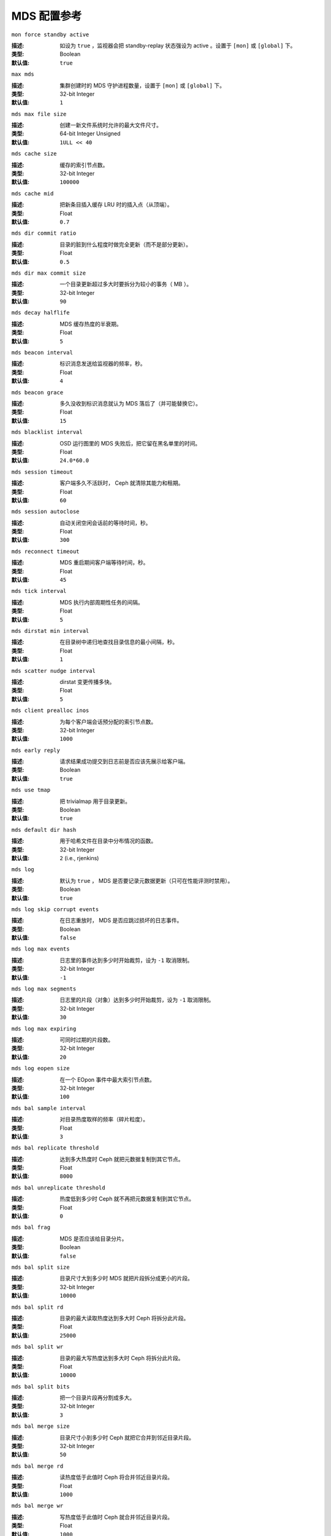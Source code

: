 ==============
 MDS 配置参考
==============


``mon force standby active``

:描述: 如设为 ``true`` ，监视器会把 standby-replay 状态强设为 active 。设\
       置于 ``[mon]`` 或 ``[global]`` 下。

:类型: Boolean
:默认值: ``true``


``max mds``

:描述: 集群创建时的 MDS 守护进程数量，设置于 ``[mon]`` 或 ``[global]`` 下。
:类型:  32-bit Integer
:默认值: ``1``


``mds max file size``

:描述: 创建一新文件系统时允许的最大文件尺寸。
:类型:  64-bit Integer Unsigned
:默认值:  ``1ULL << 40``


``mds cache size``

:描述: 缓存的索引节点数。
:类型:  32-bit Integer
:默认值: ``100000``


``mds cache mid``

:描述: 把新条目插入缓存 LRU 时的插入点（从顶端）。
:类型:  Float
:默认值: ``0.7``


``mds dir commit ratio``

:描述: 目录的脏到什么程度时做完全更新（而不是部分更新）。
:类型:  Float
:默认值: ``0.5``


``mds dir max commit size``

:描述: 一个目录更新超过多大时要拆分为较小的事务（ MB ）。
:类型:  32-bit Integer
:默认值: ``90``


``mds decay halflife``

:描述: MDS 缓存热度的半衰期。
:类型:  Float
:默认值: ``5``


``mds beacon interval``

:描述: 标识消息发送给监视器的频率，秒。
:类型:  Float
:默认值: ``4``


``mds beacon grace``

:描述: 多久没收到标识消息就认为 MDS 落后了（并可能替换它）。
:类型:  Float
:默认值: ``15``


``mds blacklist interval``

:描述: OSD 运行图里的 MDS 失败后，把它留在黑名单里的时间。
:类型:  Float
:默认值: ``24.0*60.0``


``mds session timeout``

:描述: 客户端多久不活跃时， Ceph 就清除其能力和租期。
:类型:  Float
:默认值: ``60``


``mds session autoclose``

:描述: 自动关闭空闲会话前的等待时间，秒。
:类型:  Float
:默认值: ``300``


``mds reconnect timeout``

:描述: MDS 重启期间客户端等待时间，秒。
:类型:  Float
:默认值: ``45``


``mds tick interval``

:描述: MDS 执行内部周期性任务的间隔。
:类型:  Float
:默认值: ``5``


``mds dirstat min interval``

:描述: 在目录树中递归地查找目录信息的最小间隔，秒。
:类型:  Float
:默认值: ``1``


``mds scatter nudge interval``

:描述: dirstat 变更传播多快。
:类型:  Float
:默认值: ``5``


``mds client prealloc inos``

:描述: 为每个客户端会话预分配的索引节点数。
:类型:  32-bit Integer
:默认值: ``1000``


``mds early reply``

:描述: 请求结果成功提交到日志前是否应该先展示给客户端。
:类型:  Boolean
:默认值: ``true``


``mds use tmap``

:描述: 把  trivialmap 用于目录更新。
:类型:  Boolean
:默认值: ``true``


``mds default dir hash``

:描述: 用于哈希文件在目录中分布情况的函数。
:类型:  32-bit Integer
:默认值: ``2`` (i.e., rjenkins)


``mds log``

:描述: 默认为 ``true`` ， MDS 是否要记录元数据更新（只可在性能评测时禁用）。
:类型:  Boolean
:默认值: ``true``


``mds log skip corrupt events``

:描述: 在日志重放时， MDS 是否应跳过损坏的日志事件。
:类型:  Boolean
:默认值:  ``false``


``mds log max events``

:描述: 日志里的事件达到多少时开始裁剪，设为 ``-1`` 取消限制。
:类型:  32-bit Integer
:默认值: ``-1``


``mds log max segments``

:描述: 日志里的片段（对象）达到多少时开始裁剪，设为 ``-1`` 取消限制。
:类型:  32-bit Integer
:默认值: ``30``


``mds log max expiring``

:描述: 可同时过期的片段数。
:类型:  32-bit Integer
:默认值: ``20``


``mds log eopen size``

:描述: 在一个 EOpon 事件中最大索引节点数。
:类型:  32-bit Integer
:默认值: ``100``


``mds bal sample interval``

:描述: 对目录热度取样的频率（碎片粒度）。
:类型:  Float
:默认值: ``3``


``mds bal replicate threshold``

:描述: 达到多大热度时 Ceph 就把元数据复制到其它节点。
:类型:  Float
:默认值: ``8000``


``mds bal unreplicate threshold``

:描述: 热度低到多少时 Ceph 就不再把元数据复制到其它节点。
:类型:  Float
:默认值: ``0``


``mds bal frag``

:描述: MDS 是否应该给目录分片。
:类型:  Boolean
:默认值:  ``false``


``mds bal split size``

:描述: 目录尺寸大到多少时 MDS 就把片段拆分成更小的片段。
:类型:  32-bit Integer
:默认值: ``10000``


``mds bal split rd``

:描述: 目录的最大读取热度达到多大时 Ceph 将拆分此片段。
:类型:  Float
:默认值: ``25000``


``mds bal split wr``

:描述: 目录的最大写热度达到多大时 Ceph 将拆分此片段。
:类型:  Float
:默认值: ``10000``


``mds bal split bits``

:描述: 把一个目录片段再分割成多大。
:类型:  32-bit Integer
:默认值: ``3``


``mds bal merge size``

:描述: 目录尺寸小到多少时 Ceph 就把它合并到邻近目录片段。
:类型:  32-bit Integer
:默认值: ``50``


``mds bal merge rd``

:描述: 读热度低于此值时 Ceph 将合并邻近目录片段。
:类型:  Float
:默认值: ``1000``


``mds bal merge wr``

:描述: 写热度低于此值时 Ceph 就合并邻近目录片段。
:类型:  Float
:默认值: ``1000``


``mds bal interval``

:描述: MDS 服务器负荷交换频率，秒。
:类型:  32-bit Integer
:默认值: ``10``


``mds bal fragment interval``

:描述: 邻近目录分片频率，秒。
:类型:  32-bit Integer
:默认值: ``5``


``mds bal idle threshold``

:描述: 热度低于此值时 Ceph 把子树迁移回父节点。
:类型:  Float
:默认值: ``0``


``mds bal max``

:描述: 均衡器迭代到此数量时 Ceph 就停止（仅适用于测试）。
:类型:  32-bit Integer
:默认值: ``-1``


``mds bal max until``

:描述: 均衡器运行多久就停止（仅适用于测试）。
:类型:  32-bit Integer
:默认值: ``-1``


``mds bal mode``

:描述: 计算 MDS 负载的方法。

       - ``1`` = 混合；
       - ``2`` = 请求速率和延时；
       - ``3`` = CPU 负载。

:类型:  32-bit Integer
:默认值: ``0``


``mds bal min rebalance``

:描述: 子树热度最小多少时开始迁移。
:类型:  Float
:默认值: ``0.1``


``mds bal min start``

:描述: 子树热度最小多少时 Ceph 才去搜索。
:类型:  Float
:默认值: ``0.2``


``mds bal need min``

:描述: 接受的最小目标子树片段。
:类型:  Float
:默认值: ``0.8``


``mds bal need max``

:描述: 目标子树片段的最大尺寸。
:类型:  Float
:默认值: ``1.2``


``mds bal midchunk``

:描述: 尺寸大于目标子树片段的子树， Ceph 将迁移它。
:类型:  Float
:默认值: ``0.3``


``mds bal minchunk``

:描述: 尺寸小于目标子树片段的子树， Ceph 将忽略它。
:类型:  Float
:默认值: ``0.001``


``mds bal target removal min``

:描述: Ceph 从 MDS 运行图中剔除旧数据前，均衡器至少递归多少次。
:类型:  32-bit Integer
:默认值: ``5``


``mds bal target removal max``

:描述: Ceph 从MDS运行图中剔除旧数据前，均衡器最多递归多少次。
:类型:  32-bit Integer
:默认值: ``10``


``mds replay interval``

:描述: MDS 处于 standby-replay 模式（热备）下时的日志滚动间隔。
:类型:  Float
:默认值: ``1``


``mds shutdown check``

:描述: MDS 关闭期间缓存更新间隔。
:类型:  32-bit Integer
:默认值: ``0``


``mds thrash exports``

:描述: Ceph 会把子树随机地在节点间迁移。（仅用于测试）
:类型:  32-bit Integer
:默认值: ``0``


``mds thrash fragments``

:描述: Ceph 会随机地分片或合并目录。
:类型:  32-bit Integer
:默认值: ``0``


``mds dump cache on map``

:描述: Ceph 会把各 MDSMap 的 MDS 缓存内容转储到一文件。
:类型:  Boolean
:默认值:  ``false``


``mds dump cache after rejoin``

:描述: Ceph 重新加入缓存（恢复期间）后会把 MDS 缓存内容转储到一文件。
:类型:  Boolean
:默认值:  ``false``


``mds verify scatter``

:描述: Ceph 将把各种传播/聚集常量声明为true（仅适合开发者）。
:类型:  Boolean
:默认值:  ``false``


``mds debug scatterstat``

:描述: Ceph 将把各种递归统计常量声明为 ``true`` （仅适合开发者）。
:类型:  Boolean
:默认值:  ``false``


``mds debug frag``

:描述: Ceph 将在方便时校验目录分段（仅适合开发者）。
:类型:  Boolean
:默认值:  ``false``


``mds debug auth pins``

:描述: 常量 debug auth pin （仅适合开发者）。
:类型:  Boolean
:默认值:  ``false``


``mds debug subtrees``

:描述: 常量 debug subtree （仅适合开发者）。
:类型:  Boolean
:默认值:  ``false``


``mds kill mdstable at``

:描述: Ceph 将向 MDSTable 代码注入 MDS 失败事件（仅适合开发者）。
:类型:  32-bit Integer
:默认值: ``0``


``mds kill export at``

:描述: Ceph 将向子树出口代码注入 MDS 失败事件（仅适合开发者）。
:类型:  32-bit Integer
:默认值: ``0``


``mds kill import at``

:描述: Ceph 将向子树入口代码注入 MDS 失败事件（仅适合开发者）。
:类型:  32-bit Integer
:默认值: ``0``


``mds kill link at``

:描述: Ceph 将向硬链接代码注入 MDS 失败事件（仅适合开发者）。
:类型:  32-bit Integer
:默认值: ``0``


``mds kill rename at``

:描述: Ceph 将向重命名代码注入 MDS 失败事件（仅适合开发者）。
:类型:  32-bit Integer
:默认值: ``0``


``mds wipe sessions``

:描述: Ceph 将在启动时删除所有客户端会话（仅适合测试）。
:类型:  Boolean
:默认值: ``0``


``mds wipe ino prealloc``

:描述: Ceph 将在启动时删除索引节点号预分配元数据（仅适合测试）。
:类型:  Boolean
:默认值: ``0``


``mds skip ino``

:描述: 启动时要跳过的索引节点号数量（仅适合测试）。
:类型:  32-bit Integer
:默认值: ``0``


``mds standby for name``

:描述: 指定一 MDS 守护进程的名字，此进程将作为它的候补。
:类型:  String
:默认值: N/A


``mds standby for rank``

:描述: 此 MDS 将作为本机架上 MDS 守护进程的候补。
:类型:  32-bit Integer
:默认值: ``-1``


``mds standby replay``

:描述: 决定一 ``ceph-mds`` 守护进程是否应该滚动并重放活跃 MDS 的日志（热备）。
:类型:  Boolean
:默认值:  ``false``
